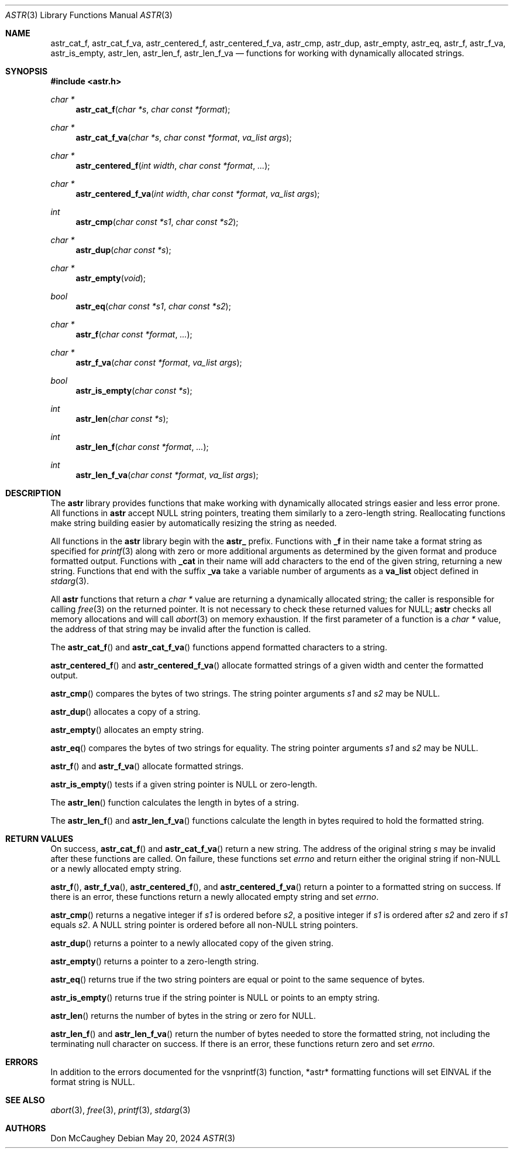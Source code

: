 .Dd May 20, 2024
.Dt ASTR 3
.Os
.Sh NAME
.Nm astr_cat_f ,
.Nm astr_cat_f_va ,
.Nm astr_centered_f ,
.Nm astr_centered_f_va ,
.Nm astr_cmp ,
.Nm astr_dup ,
.Nm astr_empty ,
.Nm astr_eq ,
.Nm astr_f ,
.Nm astr_f_va ,
.Nm astr_is_empty ,
.Nm astr_len ,
.Nm astr_len_f ,
.Nm astr_len_f_va
.Nd functions for working with dynamically allocated strings.
.Sh SYNOPSIS
.In astr.h
.Ft char *
.Fn astr_cat_f "char *s" "char const *format"
.Ft char *
.Fn astr_cat_f_va "char *s" "char const *format" "va_list args"
.Ft char *
.Fn astr_centered_f "int width" "char const *format" "..."
.Ft char *
.Fn astr_centered_f_va "int width" "char const *format" "va_list args"
.Ft int
.Fn astr_cmp "char const *s1" "char const *s2"
.Ft char *
.Fn astr_dup "char const *s"
.Ft char *
.Fn astr_empty "void"
.Ft bool
.Fn astr_eq "char const *s1" "char const *s2"
.Ft char *
.Fn astr_f "char const *format" "..."
.Ft char *
.Fn astr_f_va "char const *format" "va_list args"
.Ft bool
.Fn astr_is_empty "char const *s"
.Ft int
.Fn astr_len "char const *s"
.Ft int
.Fn astr_len_f "char const *format" "..."
.Ft int
.Fn astr_len_f_va "char const *format" "va_list args"
.Sh DESCRIPTION
The
.Nm astr
library provides functions that make working with dynamically allocated strings
easier and less error prone.
All functions in
.Nm astr
accept
.Dv NULL
string pointers, treating them similarly to a zero-length string.
Reallocating functions make string building easier by automatically resizing the
string as needed.
.Pp
All functions in the
.Nm astr
library begin with the
.Sy astr_
prefix.
Functions with
.Sy _f
in their name take a format string as specified for
.Xr printf 3
along with zero or more additional arguments as determined by the given format
and produce formatted output.
Functions with
.Sy _cat
in their name will add characters to the end of the given string, returning a
new string.
Functions that end with the suffix
.Sy _va
take a variable number of arguments as a
.Sy va_list
object defined in
.Xr stdarg 3 .
.Pp
All
.Nm astr
functions that return a
.Ft char *
value are returning a dynamically allocated string; the caller is responsible
for calling
.Xr free 3
on the returned pointer.
It is not necessary to check these returned values for
.Dv NULL ;
.Nm astr
checks all memory allocations and will call
.Xr abort 3
on memory exhaustion.
If the first parameter of a function is a
.Ft char *
value, the address of that string may be invalid after the function is called.
.Pp
The
.Fn astr_cat_f
and
.Fn astr_cat_f_va
functions append formatted characters to a string.
.Pp
.Fn astr_centered_f
and
.Fn astr_centered_f_va
allocate formatted strings of a given width and center the formatted output.
.Pp
.Fn astr_cmp
compares the bytes of two strings.
The string pointer arguments
.Fa s1
and
.Fa s2
may be
.Dv NULL .
.Pp
.Fn astr_dup
allocates a copy of a string.
.Pp
.Fn astr_empty
allocates an empty string.
.Pp
.Fn astr_eq
compares the bytes of two strings for equality.
The string pointer arguments
.Fa s1
and
.Fa s2
may be
.Dv NULL .
.Pp
.Fn astr_f
and
.Fn astr_f_va
allocate formatted strings.
.Pp
.Fn astr_is_empty
tests if a given string pointer is
.Dv NULL
or zero-length.
.Pp
The
.Fn astr_len
function calculates the length in bytes of a string.
.Pp
The
.Fn astr_len_f
and
.Fn astr_len_f_va
functions calculate the length in bytes required to hold the formatted string.
.Sh RETURN VALUES
On success,
.Fn astr_cat_f
and
.Fn astr_cat_f_va
return a new string.
The address of the original string
.Fa s
may be invalid after these functions are called.
On failure, these functions set
.Va errno
and return either the original string if non-NULL or a newly allocated empty
string.
.Pp
.Fn astr_f ,
.Fn astr_f_va ,
.Fn astr_centered_f ,
and
.Fn astr_centered_f_va
return a pointer to a formatted string on success.
If there is an error, these functions return a newly allocated empty string and
set
.Va errno .
.Pp
.Fn astr_cmp
returns a negative integer if
.Fa s1
is ordered before
.Fa s2 ,
a positive integer if
.Fa s1
is ordered after
.Fa s2
and zero if
.Fa s1
equals
.Fa s2 .
A
.Dv NULL
string pointer is ordered before all
.Pf non- Dv NULL
string pointers.
.Pp
.Fn astr_dup
returns a pointer to a newly allocated copy of the given string.
.Pp
.Fn astr_empty
returns a pointer to a zero-length string.
.Pp
.Fn astr_eq
returns
.Dv true
if the two string pointers are equal or point to the same sequence of bytes.
.Pp
.Fn astr_is_empty
returns
.Dv true
if the string pointer is
.Dv NULL
or points to an empty string.
.Pp
.Fn astr_len
returns the number of bytes in the string or zero for NULL.
.Pp
.Fn astr_len_f
and
.Fn astr_len_f_va
return the number of bytes needed to store the formatted string, not including
the terminating null character on success.
If there is an error, these functions return zero and set
.Va errno .
.Sh ERRORS
In addition to the errors documented for the vsnprintf(3) function, *astr*
formatting functions will set
.Er EINVAL
if the format string is NULL.
.Sh SEE ALSO
.Xr abort 3 ,
.Xr free 3 ,
.Xr printf 3 ,
.Xr stdarg 3
.Sh AUTHORS
.An Don McCaughey
